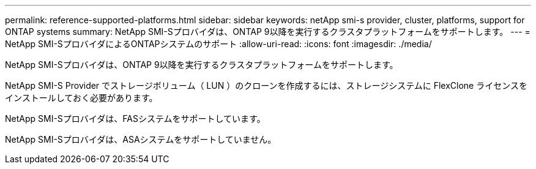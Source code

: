 ---
permalink: reference-supported-platforms.html 
sidebar: sidebar 
keywords: netApp smi-s provider, cluster, platforms, support for ONTAP systems 
summary: NetApp SMI-Sプロバイダは、ONTAP 9以降を実行するクラスタプラットフォームをサポートします。 
---
= NetApp SMI-SプロバイダによるONTAPシステムのサポート
:allow-uri-read: 
:icons: font
:imagesdir: ./media/


[role="lead"]
NetApp SMI-Sプロバイダは、ONTAP 9以降を実行するクラスタプラットフォームをサポートします。

NetApp SMI-S Provider でストレージボリューム（ LUN ）のクローンを作成するには、ストレージシステムに FlexClone ライセンスをインストールしておく必要があります。

NetApp SMI-Sプロバイダは、FASシステムをサポートしています。

NetApp SMI-Sプロバイダは、ASAシステムをサポートしていません。
